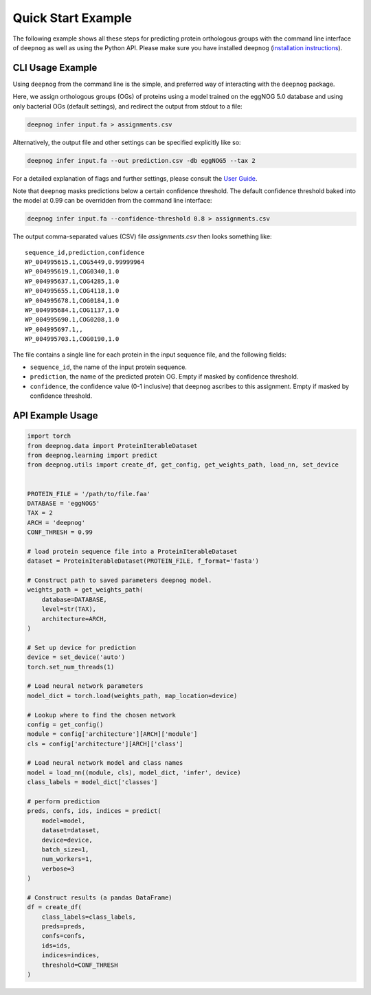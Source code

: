 ===================
Quick Start Example
===================

The following example shows all these steps for predicting protein orthologous groups
with the command line interface of ``deepnog`` as well as using the Python API.
Please make sure you have installed ``deepnog`` (`installation instructions <installation.html>`_).

CLI Usage Example
=================

Using ``deepnog`` from the command line is the simple, and preferred way of interacting with the
``deepnog`` package.

Here, we assign orthologous groups (OGs) of proteins using a model trained on the eggNOG 5.0
database and using only bacterial OGs (default settings),
and redirect the output from stdout to a file:

.. code-block:: bash

   deepnog infer input.fa > assignments.csv

Alternatively, the output file and other settings can be specified explicitly like so:

.. code-block:: bash

   deepnog infer input.fa --out prediction.csv -db eggNOG5 --tax 2

For a detailed explanation of flags and further settings,
please consult the `User Guide <../documentation/user_guide.html>`_.

Note that ``deepnog`` masks predictions below a certain confidence threshold.
The default confidence threshold baked into the model at 0.99
can be overridden from the command line interface:

.. code-block:: bash

   deepnog infer input.fa --confidence-threshold 0.8 > assignments.csv


The output comma-separated values (CSV) file `assignments.csv` then looks something like:

::

   sequence_id,prediction,confidence
   WP_004995615.1,COG5449,0.99999964
   WP_004995619.1,COG0340,1.0
   WP_004995637.1,COG4285,1.0
   WP_004995655.1,COG4118,1.0
   WP_004995678.1,COG0184,1.0
   WP_004995684.1,COG1137,1.0
   WP_004995690.1,COG0208,1.0
   WP_004995697.1,,
   WP_004995703.1,COG0190,1.0


The file contains a single line for each protein in the input sequence file,
and the following fields:

* ``sequence_id``, the name of the input protein sequence.
* ``prediction``, the name of the predicted protein OG. Empty if masked by confidence threshold.
* ``confidence``, the confidence value (0-1 inclusive) that ``deepnog`` ascribes to this assignment.
  Empty if masked by confidence threshold.

API Example Usage
=================

.. code-block:: python

   import torch
   from deepnog.data import ProteinIterableDataset
   from deepnog.learning import predict
   from deepnog.utils import create_df, get_config, get_weights_path, load_nn, set_device


   PROTEIN_FILE = '/path/to/file.faa'
   DATABASE = 'eggNOG5'
   TAX = 2
   ARCH = 'deepnog'
   CONF_THRESH = 0.99

   # load protein sequence file into a ProteinIterableDataset
   dataset = ProteinIterableDataset(PROTEIN_FILE, f_format='fasta')

   # Construct path to saved parameters deepnog model.
   weights_path = get_weights_path(
       database=DATABASE,
       level=str(TAX),
       architecture=ARCH,
   )

   # Set up device for prediction
   device = set_device('auto')
   torch.set_num_threads(1)

   # Load neural network parameters
   model_dict = torch.load(weights_path, map_location=device)

   # Lookup where to find the chosen network
   config = get_config()
   module = config['architecture'][ARCH]['module']
   cls = config['architecture'][ARCH]['class']

   # Load neural network model and class names
   model = load_nn((module, cls), model_dict, 'infer', device)
   class_labels = model_dict['classes']

   # perform prediction
   preds, confs, ids, indices = predict(
       model=model,
       dataset=dataset,
       device=device,
       batch_size=1,
       num_workers=1,
       verbose=3
   )

   # Construct results (a pandas DataFrame)
   df = create_df(
       class_labels=class_labels,
       preds=preds,
       confs=confs,
       ids=ids,
       indices=indices,
       threshold=CONF_THRESH
   )
